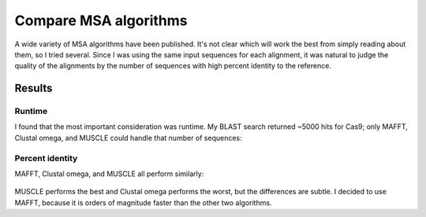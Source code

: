 **********************
Compare MSA algorithms
**********************

A wide variety of MSA algorithms have been published.  It's not clear which 
will work the best from simply reading about them, so I tried several.  Since I 
was using the same input sequences for each alignment, it was natural to judge 
the quality of the alignments by the number of sequences with high percent 
identity to the reference.

Results
=======

Runtime
-------
I found that the most important consideration was runtime.  My BLAST search 
returned ~5000 hits for Cas9; only MAFFT, Clustal omega, and MUSCLE could 
handle that number of sequences:

.. datatable:: msa_times.xlsx

   Times are upper limits; I was often running multiple simulations at once 
   with the CPU maxed out.

Percent identity
----------------
MAFFT, Clustal omega, and MUSCLE all perform similarly:

.. figure:: percent_id.svg

MUSCLE performs the best and Clustal omega performs the worst, but the 
differences are subtle.  I decided to use MAFFT, because it is orders of 
magnitude faster than the other two algorithms.

